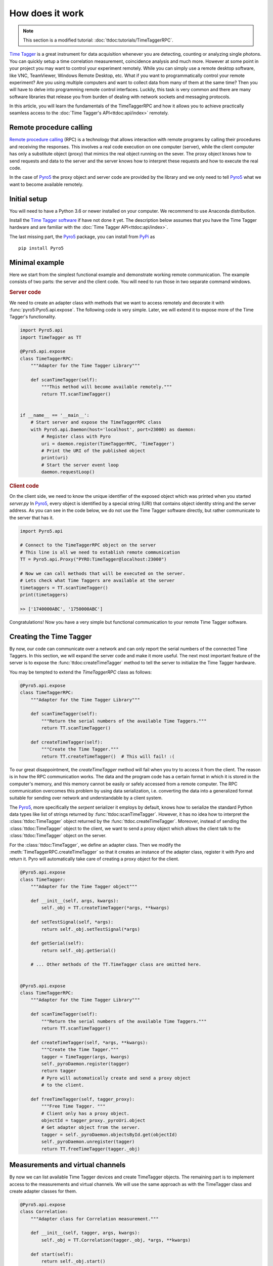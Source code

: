 .. |pyro5| replace:: `Pyro5 <https://pypi.org/project/Pyro5/>`__



*****************
How does it work
*****************

.. note::
    
    This section is a modified tutorial: :doc:`ttdoc:tutorials/TimeTaggerRPC`.

`Time Tagger <https://www.swabianinstruments.com/time-tagger/>`__ is a great instrument for data acquisition whenever you are detecting, counting or analyzing single photons. 
You can quickly setup a time correlation measurement, coincidence analysis and much more. 
However at some point in your project you may want to control your experiment remotely. 
While you can simply use a remote desktop software, like VNC, TeamViewer, Windows Remote Desktop, etc.
What if you want to programmatically control your remote experiment? Are you using multiple computers and want to collect data from many of them at the same time? 
Then you will have to delve into programming remote control interfaces.
Luckily, this task is very common and there are many software libraries that 
release you from burden of dealing with network sockets and messaging protocols.

In this article, you will learn the fundamentals of the TimeTaggerRPC and how it 
allows you to achieve practically seamless access 
to the :doc:`Time Tagger's API<ttdoc:api/index>` remotely. 



Remote procedure calling
===========================

`Remote procedure calling <https://en.wikipedia.org/wiki/Remote_procedure_call>`_ (RPC) 
is a technology that allows interaction with remote programs
by calling their procedures and receiving the responses.
This involves a real code execution on one computer (server), 
while the client computer has only a substitute object (proxy) that mimics the real object running on the sever.
The proxy object knows how to send requests and data to the server 
and the server knows how to interpret these requests and how to execute the real code.

In the case of |pyro5| the proxy object and server code are provided by the library 
and we only need to tell |pyro5| what we want to become available remotely.


Initial setup
=================
You will need to have a Python 3.6 or newer installed on your computer. 
We recommend to use Anaconda distribution.

Install the `Time Tagger software <https://www.swabianinstruments.com/time-tagger/downloads/>`__ if have not done it yet.
The description below assumes that you have the Time Tagger hardware and are familiar with the :doc:`Time Tagger API<ttdoc:api/index>`.

The last missing part, the |pyro5| package, you can install from `PyPi <https://pypi.org/project/Pyro5/>`__ as

:: 

    pip install Pyro5


Minimal example
====================

Here we start from the simplest functional example and demonstrate working remote communication.
The example consists of two parts: the server and the client code. 
You will need to run those in two separate command windows.

.. rubric:: Server code

We need to create an adapter class with methods that we want to access remotely and decorate it with 
:func:`pyro5:Pyro5.api.expose`. The following code is very simple. Later, we will extend it to expose more of the Time Tagger's functionality.

.. code-block:: python

    import Pyro5.api
    import TimeTagger as TT

    @Pyro5.api.expose
    class TimeTaggerRPC:
        """Adapter for the Time Tagger Library"""

        def scanTimeTagger(self):
            """This method will become available remotely."""
            return TT.scanTimeTagger()


    if __name__ == '__main__':
        # Start server and expose the TimeTaggerRPC class
        with Pyro5.api.Daemon(host='localhost', port=23000) as daemon:
            # Register class with Pyro 
            uri = daemon.register(TimeTaggerRPC, 'TimeTagger')     
            # Print the URI of the published object
            print(uri)
            # Start the server event loop
            daemon.requestLoop()                                  


.. rubric:: Client code

On the client side, we need to know the unique identifier of the exposed object which was printed when you started `server.py`
In |pyro5|, every object is identified by a special string (URI) that contains object identity string and the server address.
As you can see in the code below, we do not use the Time Tagger software directly, but rather communicate to the server that has it.

.. code:: python

    import Pyro5.api

    # Connect to the TimeTaggerRPC object on the server
    # This line is all we need to establish remote communication
    TT = Pyro5.api.Proxy("PYRO:TimeTagger@localhost:23000")

    # Now we can call methods that will be executed on the server.
    # Lets check what Time Taggers are available at the server
    timetaggers = TT.scanTimeTagger()
    print(timetaggers)

    >> ['1740000ABC', '1750000ABC']


Congratulations! Now you have a very simple but functional communication to your remote Time Tagger software.

Creating the Time Tagger
=========================
By now, our code can communicate over a network and can only report the serial numbers of the connected Time Taggers.
In this section, we will expand the server code and make it more useful.
The next most important feature of the server is to expose the :func:`ttdoc:createTimeTagger` method 
to tell the server to initialize the Time Tagger hardware.

You may be tempted to extend the `TimeTaggerRPC` class as follows:

.. code-block:: python

    @Pyro5.api.expose
    class TimeTaggerRPC:
        """Adapter for the Time Tagger Library"""

        def scanTimeTagger(self):
            """Return the serial numbers of the available Time Taggers."""
            return TT.scanTimeTagger()

        def createTimeTagger(self):
            """Create the Time Tagger."""
            return TT.createTimeTagger()  # This will fail! :(

To our great disappointment, the `createTimeTagger` method will fail when you try to access it from the client.
The reason is in how the RPC communication works. 
The data and the program code has a certain format in which it is stored in the computer's memory, 
and this memory cannot be easily or safely accessed from a remote computer. 
The RPC communication overcomes this problem by using data serialization, i.e. 
converting the data into a generalized format suitable for sending over network 
and understandable by a client system.

The |pyro5|, more specifically the `serpent` serializer it employs by default, 
knows how to serialize the standard Python data types like list of strings returned by :func:`ttdoc:scanTimeTagger`. 
However, it has no idea how to interpret the :class:`ttdoc:TimeTagger` object returned by the :func:`ttdoc.createTimeTagger`. 
Moreover, instead of sending the :class:`ttdoc:TimeTagger` object to the client, 
we want to send a proxy object which allows the client talk to the :class:`ttdoc:TimeTagger` object on the server.

For the :class:`ttdoc:TimeTagger`, we define an adapter class. Then we modify the :meth:`TimeTaggerRPC.createTimeTagger` 
so that it creates an instance of the adapter class, register it with Pyro and return it. 
Pyro will automatically take care of creating a proxy object for the client. 


.. code-block:: python

    @Pyro5.api.expose
    class TimeTagger:
        """Adapter for the Time Tagger object"""

        def __init__(self, args, kwargs):
            self._obj = TT.createTimeTagger(*args, **kwargs)

        def setTestSignal(self, *args):
            return self._obj.setTestSignal(*args)

        def getSerial(self):
            return self._obj.getSerial()

        # ... Other methods of the TT.TimeTagger class are omitted here.


    @Pyro5.api.expose
    class TimeTaggerRPC:
        """Adapter for the Time Tagger Library"""

        def scanTimeTagger(self):
            """Return the serial numbers of the available Time Taggers."""
            return TT.scanTimeTagger()

        def createTimeTagger(self, *args, **kwargs):
            """Create the Time Tagger."""
            tagger = TimeTagger(args, kwargs)
            self._pyroDaemon.register(tagger)
            return tagger
            # Pyro will automatically create and send a proxy object 
            # to the client.

        def freeTimeTagger(self, tagger_proxy):
            """Free Time Tagger. """
            # Client only has a proxy object.
            objectId = tagger_proxy._pyroUri.object
            # Get adapter object from the server.
            tagger = self._pyroDaemon.objectsById.get(objectId)
            self._pyroDaemon.unregister(tagger)
            return TT.freeTimeTagger(tagger._obj)

Measurements and virtual channels
=============================================
By now we can list available Time Tagger devices and create TimeTagger objects. 
The remaining part is to implement access to the measurements and virtual channels.
We will use the same approach as with the TimeTagger class and create adapter classes for them.

.. code-block:: python

    @Pyro5.api.expose
    class Correlation:
        """Adapter class for Correlation measurement."""

        def __init__(self, tagger, args, kwargs):
            self._obj = TT.Correlation(tagger._obj, *args, **kwargs)

        def start(self):
            return self._obj.start()

        def startFor(self, capture_duration, clear):
            return self._obj.startFor(capture_duration, clear=clear)

        def stop(self):
            return self._obj.stop()

        def clear(self):
            return self._obj.clear()

        def isRunning(self):
            return self._obj.isRunning()

        def getIndex(self):
            return self._obj.getIndex().tolist()

        def getData(self):
            return self._obj.getData().tolist()


    @Pyro5.api.expose
    class DelayedChannel():
        """Adapter class for DelayedChannel."""

        def __init__(self, tagger, args, kwargs):
            self._obj = TT.DelayedChannel(tagger._obj, *args, **kwargs)

        def getChannel(self):
            return self._obj.getChannel()


    @Pyro5.api.expose
    class TimeTaggerRPC:
        """Adapter class for the Time Tagger Library"""

        #  Earlier code omitted (...)

        def Correlation(self, tagger_proxy, *args, **kwargs):
            """Create Correlation measurement."""
            objectId = tagger_proxy._pyroUri.object
            tagger = self._pyroDaemon.objectsById.get(objectId)
            pyro_obj = Correlation(tagger, args, kwargs)
            self._pyroDaemon.register(pyro_obj)
            return pyro_obj

        def DelayedChannel(self, tagger_proxy, *args, **kwargs):
            """Create DelayedChannel."""
            objectId = tagger_proxy._pyroUri.object
            tagger = self._pyroDaemon.objectsById.get(objectId)
            pyro_obj = DelayedChannel(tagger, args, kwargs)
            self._pyroDaemon.register(pyro_obj)
            return pyro_obj

.. note:: 
    The methods :meth:`Correlation.getIndex` and :meth:`Correlation.getData` return :class:`numpy:numpy.ndarray` arrays. 
    Pyro5 does not know how to serialize :class:`numpy:numpy.ndarray`, therefore for simplicity of the example, 
    we convert them to the Python lists.

    More efficient approach would be to register custom serializer functions for 
    :class:`numpy:numpy.ndarray` on both, server and client sides, 
    see :ref:`pyro5:customizing-serialization` section of the Pyro5 documentation.

Actual implementation
=====================

Instead of manually writing adapter classes for each object and function of the TimeTagger software 
we harness the power of Python metaprogramming and generate them dynamically. This enables substantial independence of the 
TimeTaggerPRC version from the version of the Time Tagger software engine. The relevant adapter classes 
will be created automatically for every new feature of the Time Tagger without updating the TimeTaggerRPC version.


